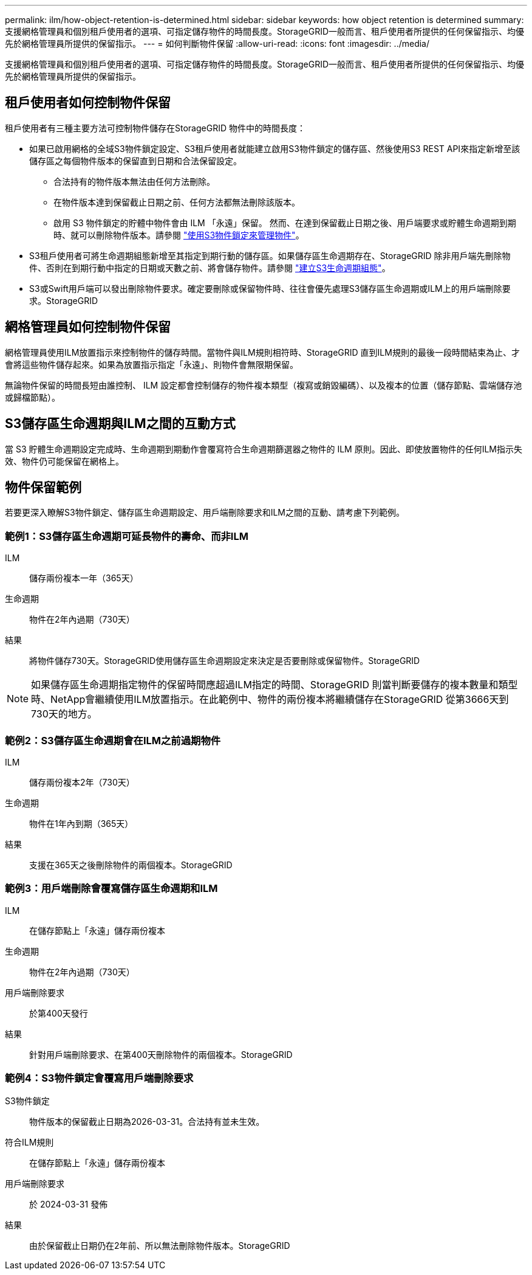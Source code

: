 ---
permalink: ilm/how-object-retention-is-determined.html 
sidebar: sidebar 
keywords: how object retention is determined 
summary: 支援網格管理員和個別租戶使用者的選項、可指定儲存物件的時間長度。StorageGRID一般而言、租戶使用者所提供的任何保留指示、均優先於網格管理員所提供的保留指示。 
---
= 如何判斷物件保留
:allow-uri-read: 
:icons: font
:imagesdir: ../media/


[role="lead"]
支援網格管理員和個別租戶使用者的選項、可指定儲存物件的時間長度。StorageGRID一般而言、租戶使用者所提供的任何保留指示、均優先於網格管理員所提供的保留指示。



== 租戶使用者如何控制物件保留

租戶使用者有三種主要方法可控制物件儲存在StorageGRID 物件中的時間長度：

* 如果已啟用網格的全域S3物件鎖定設定、S3租戶使用者就能建立啟用S3物件鎖定的儲存區、然後使用S3 REST API來指定新增至該儲存區之每個物件版本的保留直到日期和合法保留設定。
+
** 合法持有的物件版本無法由任何方法刪除。
** 在物件版本達到保留截止日期之前、任何方法都無法刪除該版本。
** 啟用 S3 物件鎖定的貯體中物件會由 ILM 「永遠」保留。 然而、在達到保留截止日期之後、用戶端要求或貯體生命週期到期時、就可以刪除物件版本。請參閱 link:managing-objects-with-s3-object-lock.html["使用S3物件鎖定來管理物件"]。


* S3租戶使用者可將生命週期組態新增至其指定到期行動的儲存區。如果儲存區生命週期存在、StorageGRID 除非用戶端先刪除物件、否則在到期行動中指定的日期或天數之前、將會儲存物件。請參閱 link:../s3/create-s3-lifecycle-configuration.html["建立S3生命週期組態"]。
* S3或Swift用戶端可以發出刪除物件要求。確定要刪除或保留物件時、往往會優先處理S3儲存區生命週期或ILM上的用戶端刪除要求。StorageGRID




== 網格管理員如何控制物件保留

網格管理員使用ILM放置指示來控制物件的儲存時間。當物件與ILM規則相符時、StorageGRID 直到ILM規則的最後一段時間結束為止、才會將這些物件儲存起來。如果為放置指示指定「永遠」、則物件會無限期保留。

無論物件保留的時間長短由誰控制、 ILM 設定都會控制儲存的物件複本類型（複寫或銷毀編碼）、以及複本的位置（儲存節點、雲端儲存池或歸檔節點）。



== S3儲存區生命週期與ILM之間的互動方式

當 S3 貯體生命週期設定完成時、生命週期到期動作會覆寫符合生命週期篩選器之物件的 ILM 原則。因此、即使放置物件的任何ILM指示失效、物件仍可能保留在網格上。



== 物件保留範例

若要更深入瞭解S3物件鎖定、儲存區生命週期設定、用戶端刪除要求和ILM之間的互動、請考慮下列範例。



=== 範例1：S3儲存區生命週期可延長物件的壽命、而非ILM

ILM:: 儲存兩份複本一年（365天）
生命週期:: 物件在2年內過期（730天）
結果:: 將物件儲存730天。StorageGRID使用儲存區生命週期設定來決定是否要刪除或保留物件。StorageGRID



NOTE: 如果儲存區生命週期指定物件的保留時間應超過ILM指定的時間、StorageGRID 則當判斷要儲存的複本數量和類型時、NetApp會繼續使用ILM放置指示。在此範例中、物件的兩份複本將繼續儲存在StorageGRID 從第3666天到730天的地方。



=== 範例2：S3儲存區生命週期會在ILM之前過期物件

ILM:: 儲存兩份複本2年（730天）
生命週期:: 物件在1年內到期（365天）
結果:: 支援在365天之後刪除物件的兩個複本。StorageGRID




=== 範例3：用戶端刪除會覆寫儲存區生命週期和ILM

ILM:: 在儲存節點上「永遠」儲存兩份複本
生命週期:: 物件在2年內過期（730天）
用戶端刪除要求:: 於第400天發行
結果:: 針對用戶端刪除要求、在第400天刪除物件的兩個複本。StorageGRID




=== 範例4：S3物件鎖定會覆寫用戶端刪除要求

S3物件鎖定:: 物件版本的保留截止日期為2026-03-31。合法持有並未生效。
符合ILM規則:: 在儲存節點上「永遠」儲存兩份複本
用戶端刪除要求:: 於 2024-03-31 發佈
結果:: 由於保留截止日期仍在2年前、所以無法刪除物件版本。StorageGRID


